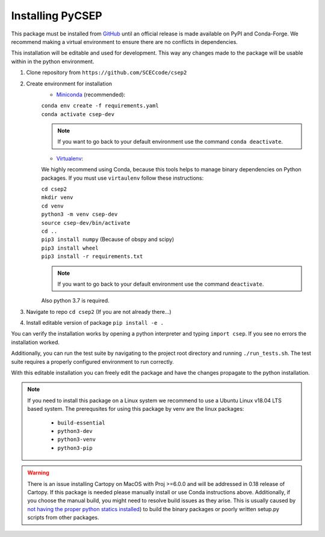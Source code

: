 Installing PyCSEP
=================

This package must be installed from `GitHub <https://github.com/SCECcode/csep2>`_ until an official release is made available on PyPI and Conda-Forge.
We recommend making a virtual environment to ensure there are no conflicts in dependencies.

This installation will be editable and used for development. This way any changes made to the package will be usable
within in the python environment.


1. Clone repository from ``https://github.com/SCECcode/csep2``
2. Create environment for installation
    * `Miniconda <https://docs.conda.io/en/latest/miniconda.html/>`_ (recommended):

    | ``conda env create -f requirements.yaml``
    | ``conda activate csep-dev``

    .. note::
        If you want to go back to your default environment use the command ``conda deactivate``.

    * `Virtualenv <https://packaging.python.org/guides/installing-using-pip-and-virtual-environments/>`_:

    We highly recommend using Conda, because this tools helps to manage binary dependencies on Python packages. If you
    must use ``virtaulenv`` follow these instructions:

    | ``cd csep2``
    | ``mkdir venv``
    | ``cd venv``
    | ``python3 -m venv csep-dev``
    | ``source csep-dev/bin/activate``
    | ``cd ..``
    | ``pip3 install numpy`` (Because of obspy and scipy)
    | ``pip3 install wheel``
    | ``pip3 install -r requirements.txt``

    .. note::
        If you want to go back to your default environment use the command ``deactivate``.

    Also python 3.7 is required.

3. Navigate to repo ``cd csep2`` (If you are not already there...)
4. Install editable version of package ``pip install -e .``

You can verify the installation works by opening a python interpreter and typing ``import csep``. If you see
no errors the installation worked.

Additionally, you can run the test suite by navigating to the project root directory and running ``./run_tests.sh``. The test suite requires a properly configured environment to run correctly.

With this editable installation you can freely edit the package and have the changes propagate to the python
installation.

.. note::
    If you need to install this package on a Linux system we recommend to use a Ubuntu Linux v18.04 LTS based system.
    The prerequsites for using this package by venv are the linux packages:

      * ``build-essential``
      * ``python3-dev``
      * ``python3-venv``
      * ``python3-pip``

.. warning::
    There is an issue installing Cartopy on MacOS with Proj >=6.0.0 and will be addressed in 0.18 release of Cartopy.
    If this package is needed please manually install or use Conda instructions above. Additionally, if you choose the
    manual build, you might need to resolve build issues as they arise. This is usually caused by `not having the proper
    python statics installed <https://stackoverflow.com/questions/21530577/fatal-error-python-h-no-such-file-or-directory/>`_)
    to build the binary packages or poorly written setup.py scripts from other packages.